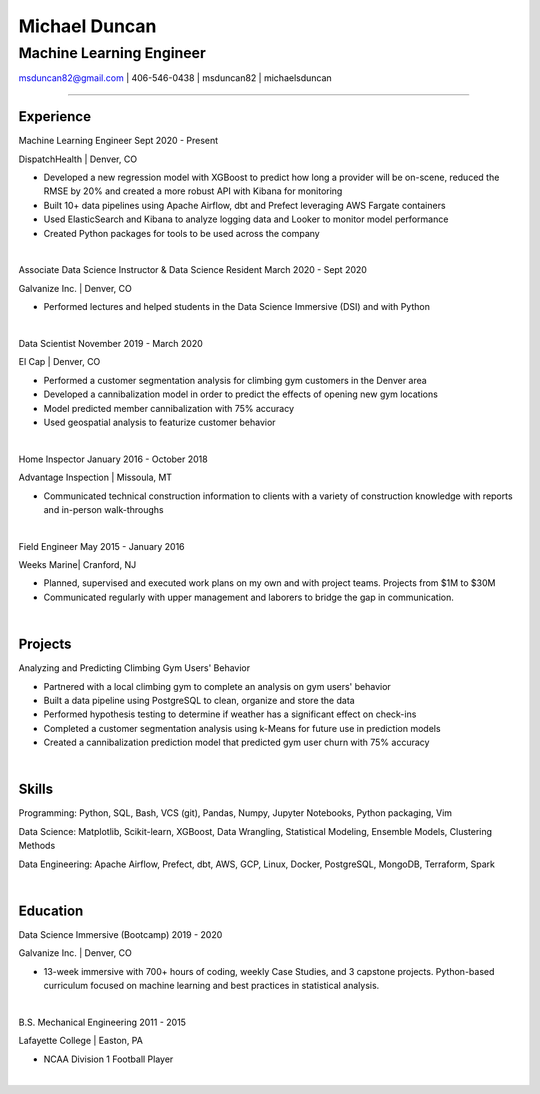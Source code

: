 
..
    Custom body classes

.. role:: jobtitle
    :class: jobtitle

.. role:: jobdates
    :class: jobdates

.. role:: raw-html(raw)
    :format: html
.. 
    Contact images

.. |email| image:: assets/email.png
           :width: 0.3cm

.. |phone| image:: assets/phone.png
           :width: 0.3cm

.. |github| image:: assets/github.png
            :width: 0.3cm

.. |linkedin| image:: assets/linkedin.png
            :width: 0.3cm

.. 
    Start Document

Michael Duncan
==============

Machine Learning Engineer
*************************

|email| msduncan82@gmail.com | |phone| 406-546-0438 | |github| msduncan82 | |linkedin| michaelsduncan 

----------------

Experience
-----------

:jobtitle:`Machine Learning Engineer` :jobdates:`Sept 2020 - Present`

DispatchHealth | Denver, CO

* Developed a new regression model with XGBoost to predict how long a provider will be on-scene, reduced the RMSE by 20% and created a more robust API with Kibana for monitoring
* Built 10+ data pipelines using Apache Airflow, dbt and Prefect leveraging AWS Fargate containers
* Used ElasticSearch and Kibana to analyze logging data and Looker to monitor model performance
* Created Python packages for tools to be used across the company

|

:jobtitle:`Associate Data Science Instructor & Data Science Resident` :jobdates:`March 2020 - Sept 2020`

Galvanize Inc. | Denver, CO

* Performed lectures and helped students in the Data Science Immersive (DSI) and with Python

|

:jobtitle:`Data Scientist` :jobdates:`November 2019 - March 2020`

El Cap | Denver, CO

* Performed a customer segmentation analysis for climbing gym customers in the Denver area
* Developed a cannibalization model in order to predict the effects of opening new gym locations
* Model predicted member cannibalization with 75% accuracy
* Used geospatial analysis to featurize customer behavior

| 

:jobtitle:`Home Inspector` :jobdates:`January 2016 - October 2018`

Advantage Inspection | Missoula, MT	                                                                                            		          

* Communicated technical construction information to clients with a variety of construction knowledge with reports and in-person walk-throughs

|

:jobtitle:`Field Engineer` :jobdates:`May 2015 - January 2016`

Weeks Marine| Cranford, NJ				                                                                   		         

* Planned, supervised and executed work plans on my own and with project teams. Projects from $1M to $30M
* Communicated regularly with upper management and laborers to bridge the gap in communication.

|

Projects
---------

:jobtitle:`Analyzing and Predicting Climbing Gym Users' Behavior`

* Partnered with a local climbing gym to complete an analysis on gym users' behavior
* Built a data pipeline using PostgreSQL to clean, organize and store the data
* Performed hypothesis testing to determine if weather has a significant effect on check-ins
* Completed a customer segmentation analysis using k-Means for future use in prediction models
* Created a cannibalization prediction model that predicted gym user churn with 75% accuracy

|

Skills
---------

:jobtitle:`Programming:` Python, SQL, Bash, VCS (git), Pandas, Numpy, Jupyter Notebooks, Python packaging, Vim

:jobtitle:`Data Science:` Matplotlib, Scikit-learn, XGBoost, Data Wrangling, Statistical Modeling, Ensemble Models, Clustering Methods

:jobtitle:`Data Engineering:` Apache Airflow, Prefect, dbt, AWS, GCP, Linux, Docker, PostgreSQL, MongoDB, Terraform, Spark

|

Education
----------

:jobtitle:`Data Science Immersive (Bootcamp)` :jobdates:`2019 - 2020`

Galvanize Inc. | Denver, CO                                  		                                                                                                                                                             

* 13-week immersive with 700+ hours of coding, weekly Case Studies, and 3 capstone projects. Python-based curriculum focused on machine learning and best practices in statistical analysis.

|

:jobtitle:`B.S. Mechanical Engineering` :jobdates:`2011 - 2015`

Lafayette College | Easton, PA                                  	

* NCAA Division 1 Football Player

|